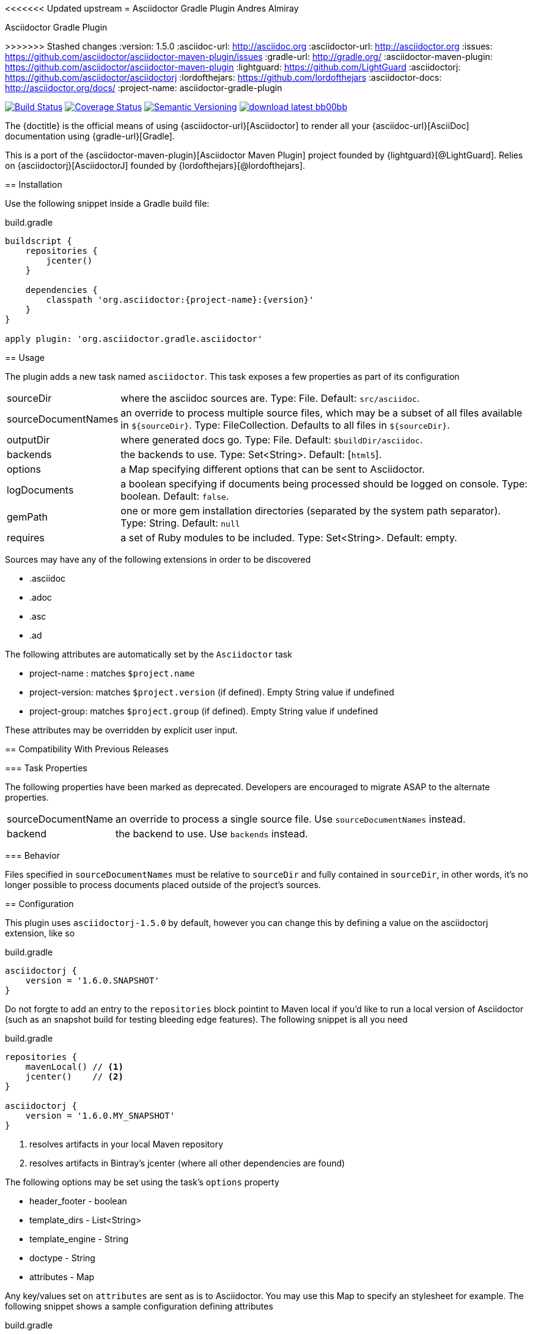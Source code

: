 <<<<<<< Updated upstream
= Asciidoctor Gradle Plugin
Andres Almiray
=======
Asciidoctor Gradle Plugin
=========================
>>>>>>> Stashed changes
:version: 1.5.0
:asciidoc-url: http://asciidoc.org
:asciidoctor-url: http://asciidoctor.org
:issues: https://github.com/asciidoctor/asciidoctor-maven-plugin/issues
:gradle-url: http://gradle.org/
:asciidoctor-maven-plugin: https://github.com/asciidoctor/asciidoctor-maven-plugin
:lightguard: https://github.com/LightGuard
:asciidoctorj: https://github.com/asciidoctor/asciidoctorj
:lordofthejars: https://github.com/lordofthejars
:asciidoctor-docs: http://asciidoctor.org/docs/
:project-name: asciidoctor-gradle-plugin

image:http://img.shields.io/travis/asciidoctor/{project-name}/master.svg["Build Status", link="https://travis-ci.org/asciidoctor/{project-name}"]
image:http://img.shields.io/coveralls/asciidoctor/{project-name}/master.svg["Coverage Status", link="https://coveralls.io/r/asciidoctor/{project-name}"]
image:http://img.shields.io/:semver-{version}-blue.svg["Semantic Versioning", link="http://semver.org"]
image:http://img.shields.io/badge/download-latest-bb00bb.svg[link="https://bintray.com/aalmiray/asciidoctor/{project-name}/_latestVersion"]

The {doctitle} is the official means of using {asciidoctor-url}[Asciidoctor] to render all your {asciidoc-url}[AsciiDoc] documentation using {gradle-url}[Gradle].

This is a port of the {asciidoctor-maven-plugin}[Asciidoctor Maven Plugin] project founded by {lightguard}[@LightGuard]. Relies on {asciidoctorj}[AsciidoctorJ] founded by {lordofthejars}[@lordofthejars].

== Installation

Use the following snippet inside a Gradle build file:

.build.gradle
[source,groovy]
[subs="attributes"]
----
buildscript {
    repositories {
        jcenter()
    }

    dependencies {
        classpath 'org.asciidoctor:{project-name}:{version}'
    }
}

apply plugin: 'org.asciidoctor.gradle.asciidoctor'
----

== Usage

The plugin adds a new task named `asciidoctor`. This task exposes a few properties as part of its configuration

[horizontal]
sourceDir:: where the asciidoc sources are. Type: File. Default: `src/asciidoc`.
sourceDocumentNames:: an override to process multiple source files, which may be a subset of all
files available in [x-]`${sourceDir}`. Type: FileCollection. Defaults to all files in [x-]`${sourceDir}`.
outputDir:: where generated docs go. Type: File. Default: `$buildDir/asciidoc`.
backends:: the backends to use. Type: Set<String>. Default: [`html5`].
options:: a Map specifying different options that can be sent to Asciidoctor.
logDocuments:: a boolean specifying if documents being processed should be logged on console. Type: boolean. Default: `false`.
gemPath:: one or more gem installation directories (separated by the system path separator). Type: String. Default: `null`
requires:: a set of Ruby modules to be included. Type: Set<String>. Default: empty.

Sources may have any of the following extensions in order to be discovered

 * .asciidoc
 * .adoc
 * .asc
 * .ad

The following attributes are automatically set by the `Asciidoctor` task

 * project-name : matches `$project.name`
 * project-version: matches `$project.version` (if defined). Empty String value if undefined
 * project-group: matches `$project.group` (if defined). Empty String value if undefined

These attributes may be overridden by explicit user input.

== Compatibility With Previous Releases

=== Task Properties

The following properties have been marked as deprecated. Developers are encouraged to migrate ASAP to the alternate
properties.

[horizontal]
sourceDocumentName:: an override to process a single source file. Use `sourceDocumentNames` instead.
backend:: the backend to use. Use `backends` instead.

=== Behavior

Files specified in `sourceDocumentNames` must be relative to `sourceDir` and fully contained in `sourceDir`, in other words,
it's no longer possible to process documents placed outside of the project's sources.

== Configuration

This plugin uses `asciidoctorj-1.5.0` by default, however you can change this by
defining a value on the +asciidoctorj+ extension, like so

.build.gradle
[source,groovy]
----
asciidoctorj {
    version = '1.6.0.SNAPSHOT'
}
----

Do not forgte to add an entry to the `repositories` block pointint to Maven local if you'd like to run a local version
of Asciidoctor (such as an snapshot build for testing bleeding edge features). The following snippet is all you need

.build.gradle
[source,groovy]
----
repositories {
    mavenLocal() // <1>
    jcenter()    // <2>
}

asciidoctorj {
    version = '1.6.0.MY_SNAPSHOT'
}
----
<1> resolves artifacts in your local Maven repository
<2> resolves artifacts in Bintray's jcenter (where all other dependencies are found)

The following options may be set using the task's `options` property

 * header_footer - boolean
 * template_dirs - List<String>
 * template_engine - String
 * doctype - String
 * attributes - Map

Any key/values set on `attributes` are sent as is to Asciidoctor. You may use this Map to specify
an stylesheet for example. The following snippet shows a sample configuration defining attributes

.build.gradle
[source,groovy]
----
asciidoctor { <1>
    outputDir = new File("$buildDir/docs")
    options = [
        doctype: 'book',
        attributes: [
            'source-highlighter': 'coderay',
            toc                 : '',
            idprefix            : '',
            idseparator         : '-'
        ]
    ]
}
----
<1> append below the line: `apply plugin: 'org.asciidoctor.gradle.asciidotor'`

You may need to include extra content into the head of the exported document.
For example, you might want to include jQuery inside the `<head>` element of the HTML export.
To do so, first create a docinfo file `src/asciidoc/docinfo.html` containing the content to include, in this case the `<script>` tag to load jQuery.

.src/asciidoc/docinfo.html
[source,html]
----
<script src="//cdnjs.cloudflare.com/ajax/libs/jquery/2.0.3/jquery.js"></script>
----

Then, add the `docinfo1` attribute to the attributes list in the previous example:

.build.gradle
[source,groovy]
----
attributes: [
    // ...
    docinfo1: '',
    // ...
]
----

The value of `attributes` my be specified as a Map, List, Array or String, for example the following Map definition

.build.gradle
[source,groovy]
----
options = [
    attributes: [
        toc: 'right',
        'source-highlighter': 'coderay',
        'toc-title': 'Table of Contents'
    ]
]
----

may be rewritten in List/Array form as follows

.build.gradle
[source,groovy]
----
options = [
    attributes: [
        'toc=right',
        'source-highlighter=coderay',
        'toc-title=Table of Contents'
    ]
]
----

or in String form like so

.build.gradle
[source,groovy]
----
options = [
    attributes: 'toc=right source-highlighter=coderay toc-title=Table\\ of\\ Contents'
]
----

IMPORTANT: Do not forget to transform Groovy strings into Strings (by explicitly invoking `.toString()` on them) when
used as option values, otherwise the Ruby runtime will throw an exception.

Notice how spaces are escaped in the last key/value pair.

Refer to the {asciidoctor-docs}[Asciidoctor documentation] to learn more about these options and attributes.

== Custom Extensions

Starting with version 1.5.0 you'll be able to write your own Asciidoctor extensions in Groovy, or any other JVM language
for that matter. There are several options for you to make it happen

=== External Library

This is the most versatile option, as it allows you to reuse the same extension in different projects. An external library
is just like any other Java/Groovy project. You simply define a dependency using the `asciidoctor` configuration.

.build.gradle
[source,groovy]
----
dependencies {
    asciidoctor 'com.acme:asciidoctor-extensions:x.y.z'
}
----

=== Project Dependency

The next option is to host the extension project in a multi-project build. This allows for a much quicker development cycle
as you don't have to publish the jar to a repository every time you make adjustments to the code. Take for example the
following setup

[source]
----
.
├── build.gradle
├── core
│   ├── build.gradle
│   └── src
│       ├── asciidoc
│       │   └── index.adoc
│       └── main
│           └── java
├── extension
│   ├── build.gradle
│   └── src
│       └── main
│           ├── groovy
│           │   └── org
│           │       └── asciidoctor
│           │           └── example
│           │               ├── ExampleExtensionRegistry.groovy
│           │               └── YellBlock.groovy
│           └── resources
│               └── META-INF
│                   └── services
│                       └── org.asciidoctor.extension.spi.ExtensionRegistry
└── settings.gradle
----

The `extension` project is a sibling for `core`. The build file for the latter looks like this

.build.gradle
[source,groovy]
[subs="attributes"]
----
buildscript {
    repositories {
        jcenter()
    }

    dependencies {
        classpath 'org.asciidoctor:asciidoctor-gradle-plugin:{version}'
    }
}

apply plugin: 'org.asciidoctor.gradle.asciidoctor'

repositories {
    jcenter()
}

dependencies {
    asciidoctor project(':extension')
}
----

=== Build Dependency

The last option is to move the `extension` project into Gradle's `buildSrc` directory. There are no additional dependencies
that must defined on the consuming projects, as the extension will be automatically picked up by the `asciidoctor` task,
as the compiled extension is already in the task's classpath.
